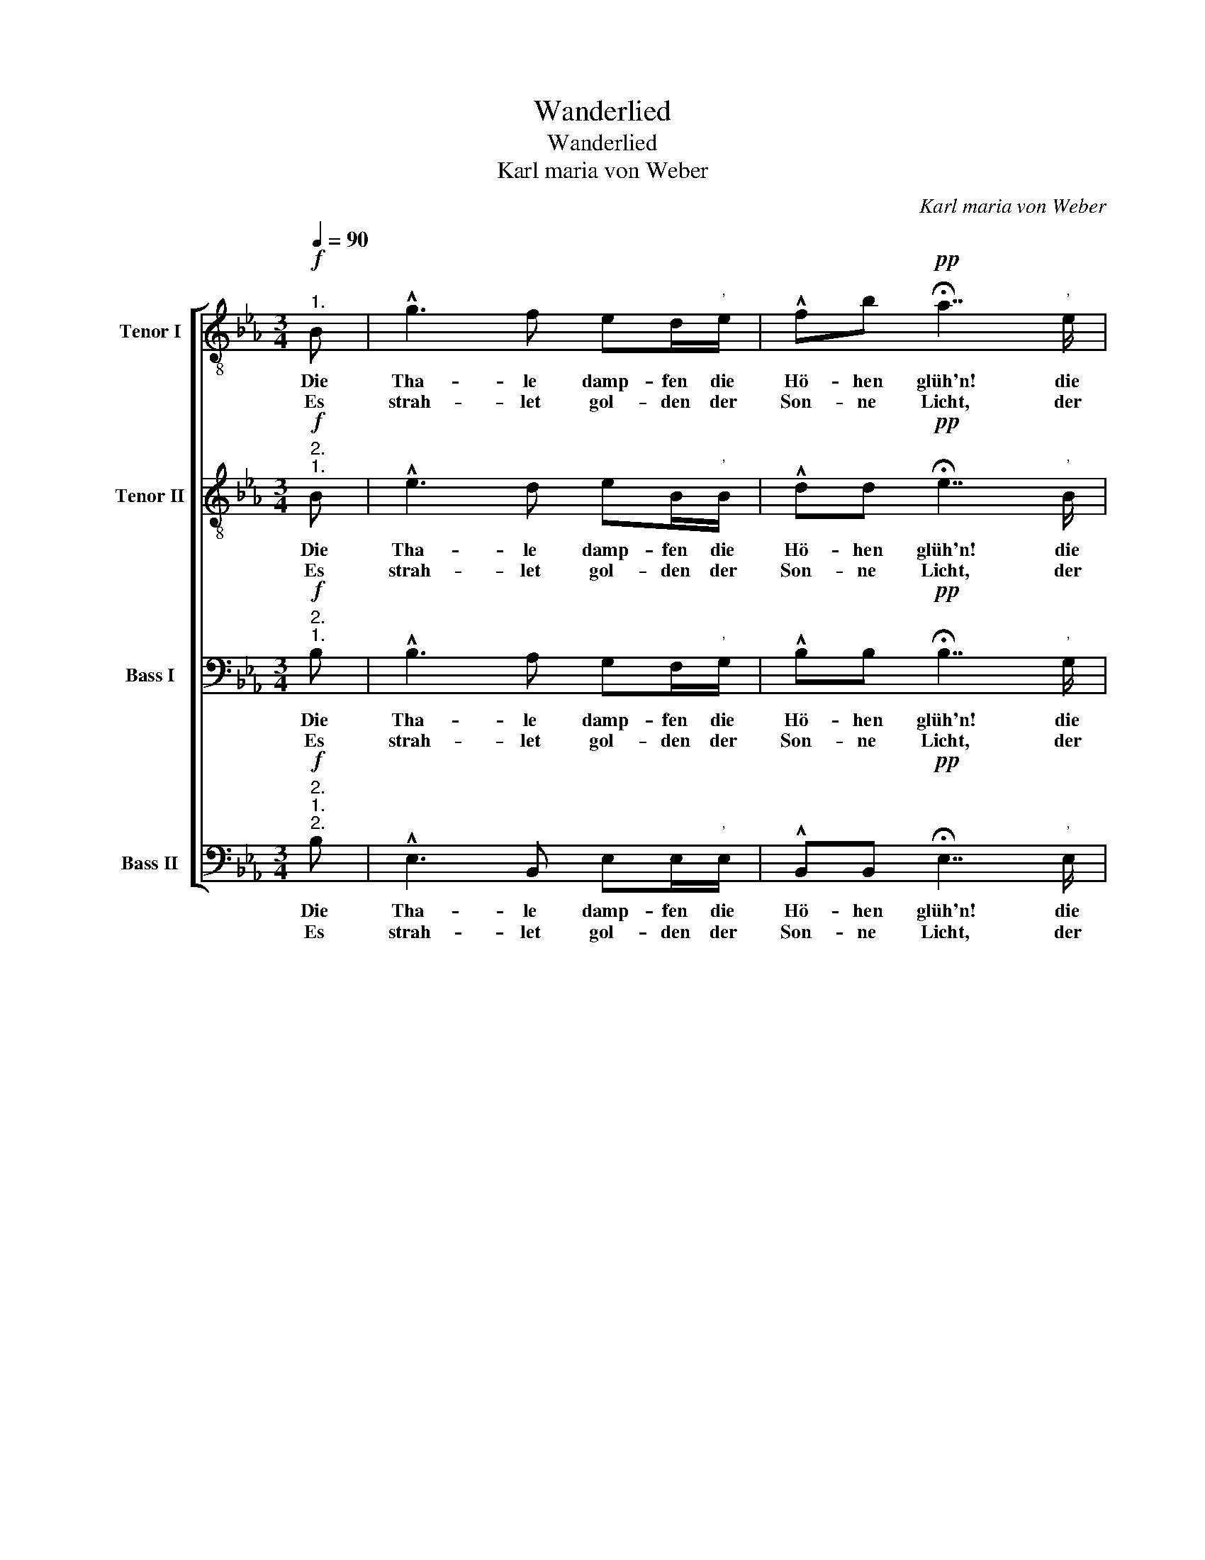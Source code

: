 X:1
T:Wanderlied
T:Wanderlied
T:Karl maria von Weber
C:Karl maria von Weber
%%score [ 1 2 3 4 ]
L:1/8
Q:1/4=90
M:3/4
K:Eb
V:1 treble-8 nm="Tenor I"
V:2 treble-8 nm="Tenor II"
V:3 bass nm="Bass I"
V:4 bass nm="Bass II"
V:1
!f!"^1." B | !^!g3 f ed/"^'"e/ | !^!fb!pp! !fermata!a7/2"^'" e/ | %3
w: Die|Tha- le damp- fen die|Hö- hen glüh'n! die|
w: Es|strah- let gol- den der|Son- ne Licht, der|
"^Echo" !^!fb !fermata!g3"^'"!f! B | !^!g3 f ed/e/ | !^!fb a7/2!pp!"^'""^Echo" e/ | %6
w: Hö- hen glüh'n! Welch|fröh- lich Ja- gen im|Wal- des Grün! im|
w: Son- ne Licht, Das|Sieg- reich durch die Ge-|bü- sche bricht, Ge-|
 !^!fb"^'" !fermata!g3!f! B | !>!fd !^!B3 B | !>!g>f !^!e3"^'" e | !>!fd !^!B3 B | !>!g>f !^!e3 z | %11
w: Wal- des Grün! Der|Mor- gen weckt zu|fris- cher Lust, hoch|schwillt die Brust des|Sieg's be- wust.|
w: bü- sche bricht. Ich|tötd' den Var auf|Luft'- gem Horst, er-|leg' das Wild im|dich- ten Forst!|
 z6 | z4 z!f! !wedge!G | !>!G!wedge!A/!wedge!B/ !>!c!>!d !>!e!>!f | !^!g4 z!f! B | %15
w: |lasst|schmet- tern die Hör- * ner im|Chor! lasst|
w: ||||
 !>!BB/B/ !>!BB/B/ !>!BB/B/ |!>(! g4-!>)! g"^'"B | !>!BB/B/ !>!BB/B/ !>!BB/B/ | %18
w: schmet- tern die Hör- ner, die Hör- ner im|Chor! * ihr|Für- sten der Wal- dung, der Wal- dung her-|
w: |||
!>(! g4- g!>)!!ff!B | !>!ee/e/ !>!e2 !>!B!>!c | !^!_d4- d"^'"f | !>!ff/f/ !>!f2 b/a/ g/f/ | %22
w: vor! * lasst|schmet- tern die Hör- ner im|Chor! * ihr|Für- sten der Wal- dung * her- *|
w: ||||
 !fermata!e4 !fermata!z :| %23
w: vor!|
w: |
V:2
!f!"^2.""^1." B | !^!e3 d eB/"^'"B/ | !^!dd!pp! !fermata!e7/2"^'" B/ | %3
w: Die|Tha- le damp- fen die|Hö- hen glüh'n! die|
w: Es|strah- let gol- den der|Son- ne Licht, der|
"^Echo" !^!BB !fermata!e3"^'"!f! B | !^!e3 d eB/B/ | !^!dd e7/2!pp!"^'""^Echo" B/ | %6
w: Hö- hen glüh'n! Welch|fröh- lich Ja- gen im|Wal- des Grün! im|
w: Son- ne Licht, Das|Sieg- reich durch die Ge-|bü- sche bricht, Ge-|
 !^!dd"^'" !fermata!e3!f! B | !>!dB !^!B3 B | !>!e>d !^!e3"^'" e | !>!dB !^!B3 B | !>!e>d !^!e3 z | %11
w: Wal- des Grün! Der|Mor- gen weckt zu|fris- cher Lust, hoch|schwillt die Brust des|Sieg's be- wust.|
w: bü- sche bricht. Ich|tötd' den Var auf|Luft'- gem Horst, er-|leg' das Wild im|dich- ten Forst!|
 z6 | z4 z!f! !wedge!G | !>!G!wedge!A/!wedge!B/ !>!c!>!d !>!e!>!f | !^!g4 z!f! B | %15
w: |lasst|schmet- tern die Hör- * ner im|Chor! lasst|
w: ||||
 !>!BB/B/ !>!BB/B/ !>!BB/B/ |!>(! e4-!>)! e"^'"B | !>!BB/B/ !>!BB/B/ !>!BB/B/ | %18
w: schmet- tern die Hör- ner, die Hör- ner im|Chor! * ihr|Für- sten der Wal- dung, der Wal- dung her-|
w: |||
!>(! e4- e!>)!!ff!B | !>!ee/e/ !>!e2 !>!B!>!c | !^!_d4- d"^'"d | !>!cc/c/ !>!d2 dd | %22
w: vor! * lasst|schmet- tern die Hör- ner im|Chor! * ihr|Für- sten der Wal- dung her-|
w: ||||
 !fermata!e4 !fermata!z :| %23
w: vor!|
w: |
V:3
!f!"^2.""^1." B, | !^!B,3 A, G,F,/"^'"G,/ | !^!B,B,!pp! !fermata!B,7/2"^'" G,/ | %3
w: Die|Tha- le damp- fen die|Hö- hen glüh'n! die|
w: Es|strah- let gol- den der|Son- ne Licht, der|
"^Echo" !^!B,B, !fermata!B,3"^'"!f! B, | !^!B,3 A, G,F,/G,/ | !^!B,B, B,7/2!pp!"^'""^Echo" G,/ | %6
w: Hö- hen glüh'n! Welch|fröh- lich Ja- gen im|Wal- des Grün! im|
w: Son- ne Licht, Das|Sieg- reich durch die Ge-|bü- sche bricht, Ge-|
 !^!B,B,"^'" !fermata!B,3!f! B, | !>!B,B, !^!B,3 B, | !>!B,>A, !^!G,3"^'" B, | !>!B,B, !^!B,3 B, | %10
w: Wal- des Grün! Der|Mor- gen weckt zu|fris- cher Lust, hoch|schwillt die Brust des|
w: bü- sche bricht. Ich|tötd' den Var auf|Luft'- gem Horst, er-|leg' das Wild im|
 !>!B,>A, !^!G,3"^'"!f! E, | !>!E,!wedge!F,/"^cresc."!wedge!G,/ !>!A,!>!B, C!>!D | %12
w: Sieg's be- wust. Dringt|mu- tig durch Schluch- * ten und|
w: dich- ten Forst! Wohl-|auf denn, durch Schluch- * ten und|
 !^!E4 z!f! !wedge!E, | !>!E,!wedge!F,/!wedge!G,/ !>!A,!>!B, !>!C!>!D | !^!E4 z!f! B, | %15
w: Moor, lasst|schmet- tern die Hör- * ner im|Chor! lasst|
w: Moor, *|||
 !>!B,B,/B,/ !>!B,B,/B,/ !>!B,B,/B,/ |!>(! B,4-!>)! B,"^'"B, | %17
w: schmet- tern die Hör- ner, die Hör- ner im|Chor! * ihr|
w: ||
 !>!B,B,/B,/ !>!B,B,/B,/ !>!B,B,/B,/ |!>(! B,4- B,!>)!!ff!B, | !>!EE/E/ !>!E2 !>!B,!>!C | %20
w: Für- sten der Wal- dung, der Wal- dung her-|vor! * lasst|schmet- tern die Hör- ner im|
w: |||
 !^!_D4- D"^'"B, | !>!=A,A,/A,/ !>!_A,2 A,A, | !fermata!G,4 !fermata!z :| %23
w: Chor! * ihr|Für- sten der Wal- dung her-|vor!|
w: |||
V:4
!f!"^2.""^1.""^2." B, | !^!E,3 B,, E,E,/"^'"E,/ | !^!B,,B,,!pp! !fermata!E,7/2"^'" E,/ | %3
w: Die|Tha- le damp- fen die|Hö- hen glüh'n! die|
w: Es|strah- let gol- den der|Son- ne Licht, der|
"^Echo" !^!B,,B,, !fermata!E,3"^'"!f! B, | !^!E,3 B,, E,E,/E,/ | %5
w: Hö- hen glüh'n! Welch|fröh- lich Ja- gen im|
w: Son- ne Licht, Das|Sieg- reich durch die Ge-|
 !^!B,,B,, E,7/2!pp!"^'""^Echo" E,/ | !^!B,,B,,"^'" !fermata!E,3!f! B, | !>!B,,B, !^!B,3 B, | %8
w: Wal- des Grün! im|Wal- des Grün! Der|Mor- gen weckt zu|
w: bü- sche bricht, Ge-|bü- sche bricht. Ich|tötd' den Var auf|
 !>!E,>E, !^!E,3"^'" G, | !>!B,B, !^!B,3 B, | !>!E,>E, !^!E,3"^'"!f! E, | %11
w: fris- cher Lust, hoch|schwillt die Brust des|Sieg's be- wust. Dringt|
w: Luft'- gem Horst, er-|leg' das Wild im|dich- ten Forst! Wohl-|
 !>!E,!wedge!F,/"^cresc."!wedge!G,/ !>!A,!>!B, C!>!D | !^!E4 z!f! !wedge!E, | %13
w: mu- tig durch Schluch- * ten und|Moor, lasst|
w: auf denn, durch Schluch- * ten und|Moor, *|
 !>!E,!wedge!F,/!wedge!G,/ !>!A,!>!B, !>!C!>!D | !^!E4 z!f! B, | %15
w: schmet- tern die Hör- * ner im|Chor! lasst|
w: ||
 !>!B,B,/B,/ !>!B,B,/B,/ !>!B,B,/B,/ |!>(! E,4-!>)! E,"^'"B, | %17
w: schmet- tern die Hör- ner, die Hör- ner im|Chor! * ihr|
w: ||
 !>!B,B,/B,/ !>!B,B,/B,/ !>!B,B,/B,/ |!>(! E,4-!>)! E,!ff!B, | !>!EE/E/ !>!E2 !>!B,!>!C | %20
w: Für- sten der Wal- dung, der Wal- dung her-|vor! * lasst|schmet- tern die Hör- ner im|
w: |||
 !^!_D4- D"^'"B, | !>!=A,A,/A,/ !>!B,,2 B,,B,, | !fermata!E,4 !fermata!z :| %23
w: Chor! * ihr|Für- sten der Wal- dung her-|vor!|
w: |||

